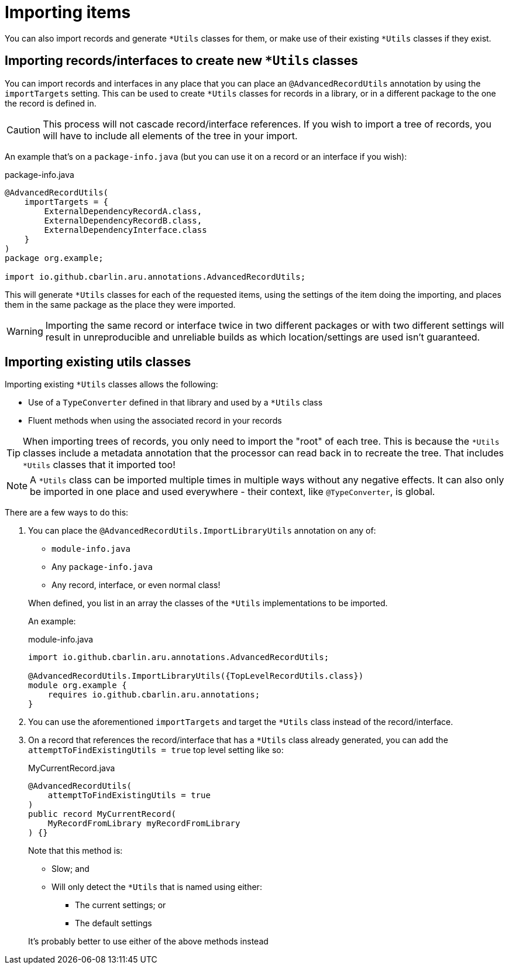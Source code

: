 = Importing items

You can also import records and generate `+*Utils+` classes for them, or make use of their existing `+*Utils+` classes if they exist.

[#use-imp-new-utils]
== Importing records/interfaces to create new `+*Utils+` classes

You can import records and interfaces in any place that you can place an `+@AdvancedRecordUtils+` annotation by using the `+importTargets+` setting. This can be used to create `+*Utils+` classes for records in a library, or in a different package to the one the record is defined in.

CAUTION: This process will not cascade record/interface references. If you wish to import a tree of records, you will have to include all elements of the tree in your import.

An example that's on a `+package-info.java+` (but you can use it on a record or an interface if you wish):

.package-info.java
[source,java]
----
@AdvancedRecordUtils(
    importTargets = {
        ExternalDependencyRecordA.class,
        ExternalDependencyRecordB.class,
        ExternalDependencyInterface.class
    }
)
package org.example;

import io.github.cbarlin.aru.annotations.AdvancedRecordUtils;
----

This will generate `+*Utils+` classes for each of the requested items, using the settings of the item doing the importing, and places them in the same package as the place they were imported.

WARNING: Importing the same record or interface twice in two different packages or with two different settings will result in unreproducible and unreliable builds as which location/settings are used isn't guaranteed.

[#use-imp-existing-utils]
== Importing existing utils classes

Importing existing `+*Utils+` classes allows the following:

* Use of a `+TypeConverter+` defined in that library and used by a `+*Utils+` class
* Fluent methods when using the associated record in your records

TIP: When importing trees of records, you only need to import the "root" of each tree. This is because the `+*Utils+` classes include a metadata annotation that the processor can read back in to recreate the tree. That includes `+*Utils+` classes that it imported too!

NOTE: A `+*Utils+` class can be imported multiple times in multiple ways without any negative effects. It can also only be imported in one place and used everywhere - their context, like `+@TypeConverter+`, is global.

There are a few ways to do this:

. {empty}
+
--
You can place the `+@AdvancedRecordUtils.ImportLibraryUtils+` annotation on any of:

* `+module-info.java+`
* Any `+package-info.java+`
* Any record, interface, or even normal class!

When defined, you list in an array the classes of the `+*Utils+` implementations to be imported.

An example:

.module-info.java
[source,java]
----
import io.github.cbarlin.aru.annotations.AdvancedRecordUtils;

@AdvancedRecordUtils.ImportLibraryUtils({TopLevelRecordUtils.class})
module org.example {
    requires io.github.cbarlin.aru.annotations;
}
----
--
. You can use the aforementioned `importTargets` and target the `+*Utils+` class instead of the record/interface.
. {empty}
+
--
On a record that references the record/interface that has a `+*Utils+` class already generated, you can add the `+attemptToFindExistingUtils = true+` top level setting like so:

.MyCurrentRecord.java
[source,java]
----
@AdvancedRecordUtils(
    attemptToFindExistingUtils = true
)
public record MyCurrentRecord(
    MyRecordFromLibrary myRecordFromLibrary
) {}
----

Note that this method is:

* Slow; and
* Will only detect the `+*Utils+` that is named using either:
** The current settings; or
** The default settings

It's probably better to use either of the above methods instead
--